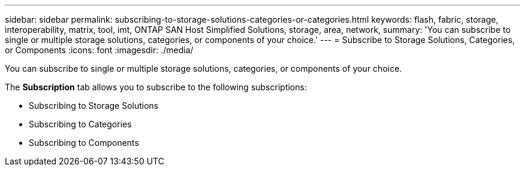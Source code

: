 ---
sidebar: sidebar
permalink: subscribing-to-storage-solutions-categories-or-categories.html
keywords: flash, fabric, storage, interoperability, matrix, tool, imt, ONTAP SAN Host Simplified Solutions, storage, area, network,
summary:  'You can subscribe to single or multiple storage solutions, categories, or components of your choice.'
---
= Subscribe to Storage Solutions, Categories, or Components
:icons: font
:imagesdir: ./media/

[.lead]
You can subscribe to single or multiple storage solutions, categories, or components of your choice.

The *Subscription* tab allows you to subscribe to the following subscriptions:

* Subscribing to Storage Solutions
* Subscribing to Categories
* Subscribing to Components

